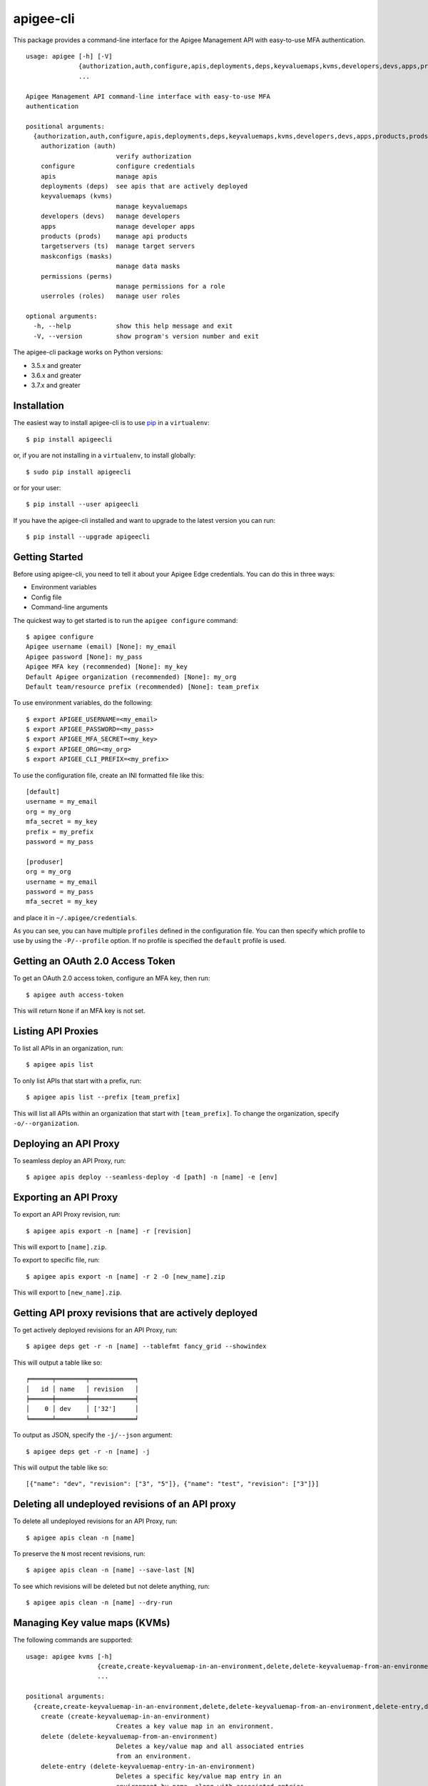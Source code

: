 ==========
apigee-cli
==========

This package provides a command-line interface for the Apigee Management API with easy-to-use MFA authentication. ::

    usage: apigee [-h] [-V]
                  {authorization,auth,configure,apis,deployments,deps,keyvaluemaps,kvms,developers,devs,apps,products,prods,targetservers,ts,maskconfigs,masks,permissions,perms,userroles,roles}
                  ...

    Apigee Management API command-line interface with easy-to-use MFA
    authentication

    positional arguments:
      {authorization,auth,configure,apis,deployments,deps,keyvaluemaps,kvms,developers,devs,apps,products,prods,targetservers,ts,maskconfigs,masks,permissions,perms,userroles,roles}
        authorization (auth)
                            verify authorization
        configure           configure credentials
        apis                manage apis
        deployments (deps)  see apis that are actively deployed
        keyvaluemaps (kvms)
                            manage keyvaluemaps
        developers (devs)   manage developers
        apps                manage developer apps
        products (prods)    manage api products
        targetservers (ts)  manage target servers
        maskconfigs (masks)
                            manage data masks
        permissions (perms)
                            manage permissions for a role
        userroles (roles)   manage user roles

    optional arguments:
      -h, --help            show this help message and exit
      -V, --version         show program's version number and exit


The apigee-cli package works on Python versions:

* 3.5.x and greater
* 3.6.x and greater
* 3.7.x and greater


------------
Installation
------------

The easiest way to install apigee-cli is to use `pip`_ in a ``virtualenv``::

    $ pip install apigeecli

or, if you are not installing in a ``virtualenv``, to install globally::

    $ sudo pip install apigeecli

or for your user::

    $ pip install --user apigeecli

If you have the apigee-cli installed and want to upgrade to the latest version
you can run::

    $ pip install --upgrade apigeecli


---------------
Getting Started
---------------

Before using apigee-cli, you need to tell it about your Apigee Edge credentials.  You
can do this in three ways:

* Environment variables
* Config file
* Command-line arguments

The quickest way to get started is to run the ``apigee configure`` command::

    $ apigee configure
    Apigee username (email) [None]: my_email
    Apigee password [None]: my_pass
    Apigee MFA key (recommended) [None]: my_key
    Default Apigee organization (recommended) [None]: my_org
    Default team/resource prefix (recommended) [None]: team_prefix


To use environment variables, do the following::

    $ export APIGEE_USERNAME=<my_email>
    $ export APIGEE_PASSWORD=<my_pass>
    $ export APIGEE_MFA_SECRET=<my_key>
    $ export APIGEE_ORG=<my_org>
    $ export APIGEE_CLI_PREFIX=<my_prefix>


To use the configuration file, create an INI formatted file like this::

    [default]
    username = my_email
    org = my_org
    mfa_secret = my_key
    prefix = my_prefix
    password = my_pass

    [produser]
    org = my_org
    username = my_email
    password = my_pass
    mfa_secret = my_key

and place it in ``~/.apigee/credentials``.

As you can see, you can have multiple ``profiles`` defined in the configuration file. You can then specify which
profile to use by using the ``-P/--profile`` option. If no profile is specified
the ``default`` profile is used.


---------------------------------
Getting an OAuth 2.0 Access Token
---------------------------------

To get an OAuth 2.0 access token, configure an MFA key, then run::

    $ apigee auth access-token

This will return ``None`` if an MFA key is not set.

-------------------
Listing API Proxies
-------------------

To list all APIs in an organization, run::

    $ apigee apis list

To only list APIs that start with a prefix, run::

    $ apigee apis list --prefix [team_prefix]

This will list all APIs within an organization that start with ``[team_prefix]``. To change
the organization, specify ``-o/--organization``.

----------------------
Deploying an API Proxy
----------------------

To seamless deploy an API Proxy, run::

    $ apigee apis deploy --seamless-deploy -d [path] -n [name] -e [env]

----------------------
Exporting an API Proxy
----------------------

To export an API Proxy revision, run::

    $ apigee apis export -n [name] -r [revision]

This will export to ``[name].zip``.

To export to specific file, run::

    $ apigee apis export -n [name] -r 2 -O [new_name].zip

This will export to ``[new_name].zip``.

------------------------------------------------------
Getting API proxy revisions that are actively deployed
------------------------------------------------------

To get actively deployed revisions for an API Proxy, run::

    $ apigee deps get -r -n [name] --tablefmt fancy_grid --showindex

This will output a table like so::

    ╒══════╤════════╤════════════╕
    │   id │ name   │ revision   │
    ╞══════╪════════╪════════════╡
    │    0 │ dev    │ ['32']     │
    ╘══════╧════════╧════════════╛

To output as JSON, specify the ``-j/--json`` argument::

    $ apigee deps get -r -n [name] -j

This will output the table like so::

    [{"name": "dev", "revision": ["3", "5"]}, {"name": "test", "revision": ["3"]}]

-------------------------------------------------
Deleting all undeployed revisions of an API proxy
-------------------------------------------------

To delete all undeployed revisions for an API Proxy, run::

    $ apigee apis clean -n [name]

To preserve the ``N`` most recent revisions, run::

    $ apigee apis clean -n [name] --save-last [N]

To see which revisions will be deleted but not delete anything, run::

    $ apigee apis clean -n [name] --dry-run

------------------------------
Managing Key value maps (KVMs)
------------------------------

The following commands are supported::

    usage: apigee kvms [-h]
                       {create,create-keyvaluemap-in-an-environment,delete,delete-keyvaluemap-from-an-environment,delete-entry,delete-keyvaluemap-entry-in-an-environment,get,get-keyvaluemap-in-an-environment,get-value,get-a-keys-value-in-an-environment-scoped-keyvaluemap,list,list-keyvaluemaps-in-an-environment,update,update-keyvaluemap-in-an-environment,create-entry,create-an-entry-in-an-environment-scoped-kvm,update-entry,update-an-entry-in-an-environment-scoped-kvm,list-keys,list-keys-in-an-environment-scoped-keyvaluemap,push,push-keyvaluemap}
                       ...

    positional arguments:
      {create,create-keyvaluemap-in-an-environment,delete,delete-keyvaluemap-from-an-environment,delete-entry,delete-keyvaluemap-entry-in-an-environment,get,get-keyvaluemap-in-an-environment,get-value,get-a-keys-value-in-an-environment-scoped-keyvaluemap,list,list-keyvaluemaps-in-an-environment,update,update-keyvaluemap-in-an-environment,create-entry,create-an-entry-in-an-environment-scoped-kvm,update-entry,update-an-entry-in-an-environment-scoped-kvm,list-keys,list-keys-in-an-environment-scoped-keyvaluemap,push,push-keyvaluemap}
        create (create-keyvaluemap-in-an-environment)
                            Creates a key value map in an environment.
        delete (delete-keyvaluemap-from-an-environment)
                            Deletes a key/value map and all associated entries
                            from an environment.
        delete-entry (delete-keyvaluemap-entry-in-an-environment)
                            Deletes a specific key/value map entry in an
                            environment by name, along with associated entries.
        get (get-keyvaluemap-in-an-environment)
                            Gets a KeyValueMap (KVM) in an environment by name,
                            along with the keys and values.
        get-value (get-a-keys-value-in-an-environment-scoped-keyvaluemap)
                            Gets the value of a key in an environment-scoped
                            KeyValueMap (KVM).
        list (list-keyvaluemaps-in-an-environment)
                            Lists the name of all key/value maps in an environment
                            and optionally returns an expanded view of all
                            key/value maps for the environment.
        update (update-keyvaluemap-in-an-environment)
                            Note: This API is supported for Apigee Edge for
                            Private Cloud only. For Apigee Edge for Public Cloud
                            use Update an entry in an environment-scoped KVM.
                            Updates an existing KeyValueMap in an environment.
                            Does not override the existing map. Instead, this
                            method updates the entries if they exist or adds them
                            if not. It can take several minutes before the new
                            value is visible to runtime traffic.
        create-entry (create-an-entry-in-an-environment-scoped-kvm)
                            Note: This API is supported for Apigee Edge for the
                            Public Cloud only. Creates an entry in an existing
                            KeyValueMap scoped to an environment. A key (name)
                            cannot be larger than 2 KB. KVM names are case
                            sensitive.
        update-entry (update-an-entry-in-an-environment-scoped-kvm)
                            Note: This API is supported for Apigee Edge for the
                            Public Cloud only. Updates an entry in a KeyValueMap
                            scoped to an environment. A key cannot be larger than
                            2 KB. KVM names are case sensitive. Does not override
                            the existing map. It can take several minutes before
                            the new value is visible to runtime traffic.
        list-keys (list-keys-in-an-environment-scoped-keyvaluemap)
                            Note: This API is supported for Apigee Edge for the
                            Public Cloud only. Lists keys in a KeyValueMap scoped
                            to an environment. KVM names are case sensitive.
        push (push-keyvaluemap)
                            Push KeyValueMap to Apigee. This will create
                            KeyValueMap/entries if they do not exist, update
                            existing KeyValueMap/entries, and delete entries on
                            Apigee that are not present in the request body.

    optional arguments:
      -h, --help            show this help message and exit


^^^^^^^^
Examples
^^^^^^^^

For example, to create a key value map in an environment, create the request body::

    $ body='{
     "name" : "Map_name",
     "encrypted" : "true",
     "entry" : [
      {
       "name" : "Key1",
       "value" : "value_one"
      },
      {
       "name" : "Key2",
       "value" : "value_two"
      }
     ]
    }'

Then run::

    $ apigee kvms create -e [env] -b "$body"

To ``push`` a key value map in a file to Apigee Edge, run::

    $ apigee kvms push -e dev -f test_kvm.json

This will display a loading bar output like so::

    Updating entries in test-kvm                                                                       |
    100% |#############################################################################################|
    Deleting entries in test-kvm                                                                       |
    100% |#############################################################################################|

As you can see, this command will update existing entries and delete those that are not present in the request body.
If the key value map or entry does not exist, a new one will be created.

------------------------------
Getting permissions for a role
------------------------------

To get permissions for a role, run::

    $ apigee perms get -n [role] --showindex --tablefmt fancy_grid

This will output a table like so::

    ╒══════╤════════════════╤═════════════════╤══════════════════════════╕
    │   id │ organization   │ path            │ permissions              │
    ╞══════╪════════════════╪═════════════════╪══════════════════════════╡
    │    0 │ myorg          │ /               │ ['get', 'delete', 'put'] │
    ├──────┼────────────────┼─────────────────┼──────────────────────────┤
    │    1 │ myorg          │ /environments   │ ['get']                  │
    ├──────┼────────────────┼─────────────────┼──────────────────────────┤
    │    2 │ myorg          │ /environments/* │ ['get']                  │
    ├──────┼────────────────┼─────────────────┼──────────────────────────┤
    │    3 │ myorg          │ /apimonitoring  │ ['get', 'delete', 'put'] │
    ╘══════╧════════════════╧═════════════════╧══════════════════════════╛

To output as JSON, specify the ``-j/--json`` argument.

------------------------------
Setting permissions for a role
------------------------------

To set permissions for a role, run::

    $ apigee perms create -n [role] -b [request_body]

To see how the ``[request_body]`` is constructed, see:

* `Permissions reference`_
* `Add permissions to testing role`_

There is also the ``apigee perms team`` command, which sets default permissions for a team role based on a template::

    $ apigee permissions team -n [role] --team [team_prefix]

The important thing to note here is that some resources will start with ``[team_prefix]*``. This means that
users with the role ``[role]`` will only be able to access those resources which start with ``[team_prefix]``.
This is useful for the use case where many teams are working together on the same platform.


------------
Getting Help
------------

* `Apigee Product Documentation`_
* `Permissions reference`_
* `Add permissions to testing role`_
* This ``README`` is based on the `Universal Command Line Interface for Amazon Web Services`_ ``README``



.. _`Apigee Product Documentation`: https://apidocs.apigee.com/management/apis
.. _`Permissions reference`: https://docs.apigee.com/api-platform/system-administration/permissions
.. _`Add permissions to testing role`: https://docs.apigee.com/api-platform/system-administration/managing-roles-api#addpermissionstotestingrole
.. _pip: http://www.pip-installer.org/en/latest/
.. _`Universal Command Line Interface for Amazon Web Services`: https://github.com/aws/aws-cli
